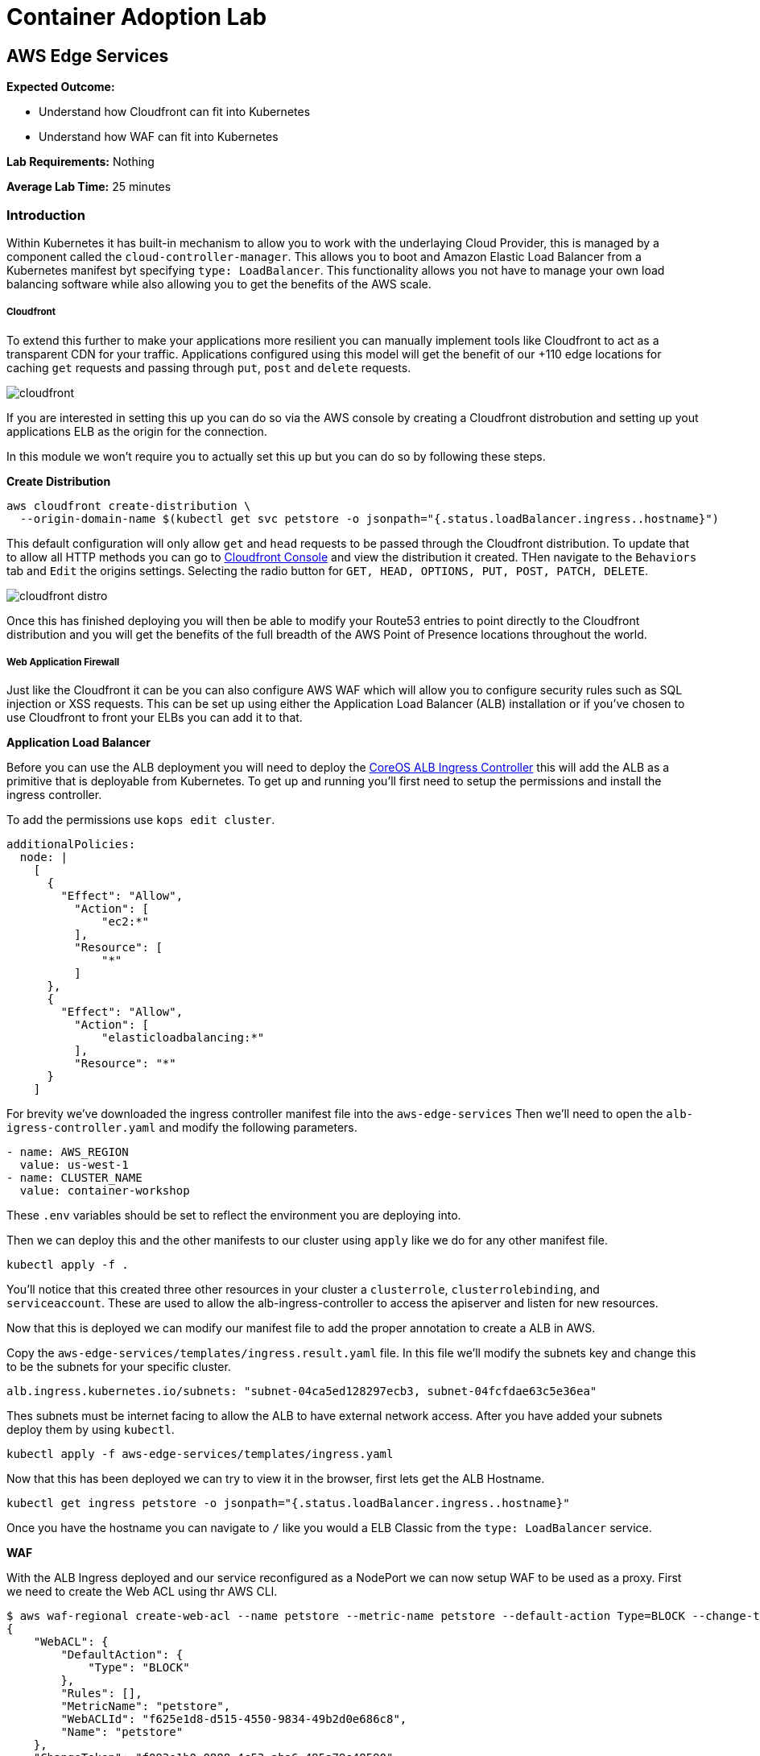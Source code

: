 = Container Adoption Lab 

:imagesdir: ./images

== AWS Edge Services

****
*Expected Outcome:*

* Understand how Cloudfront can fit into Kubernetes
* Understand how WAF can fit into Kubernetes

*Lab Requirements:*
Nothing

*Average Lab Time:*
25 minutes
****

=== Introduction

Within Kubernetes it has built-in mechanism to allow you to work with the
underlaying Cloud Provider, this is managed by a component called the
`cloud-controller-manager`. This allows you to boot and Amazon Elastic Load
Balancer from a Kubernetes manifest byt specifying `type: LoadBalancer`. This
functionality allows you not have to manage your own load balancing software
while also allowing you to get the benefits of the AWS scale.

===== Cloudfront

To extend this further to make your applications more resilient you can manually
implement tools like Cloudfront to act as a transparent CDN for your
traffic. Applications configured using this model will get the benefit of our
+110 edge locations for caching `get` requests and passing through `put`, `post`
and `delete` requests.

image::cloudfront.png[]

If you are interested in setting this up you can do so via the AWS console by
creating a Cloudfront distrobution and setting up yout applications ELB as the
origin for the connection.

In this module we won't require you to actually set this up but you can do so by
following these steps.

**Create Distribution**

[source,shell]
----
aws cloudfront create-distribution \
  --origin-domain-name $(kubectl get svc petstore -o jsonpath="{.status.loadBalancer.ingress..hostname}")
----

This default configuration will only allow `get` and `head` requests to be
passed through the Cloudfront distribution. To update that to allow all HTTP
methods you can go to
link:https://console.aws.amazon.com/cloudfront/home[Cloudfront Console] and view
the distribution it created. THen navigate to the `Behaviors` tab and `Edit` the
origins settings. Selecting the radio button for `GET, HEAD, OPTIONS, PUT, POST,
PATCH, DELETE`.

image::cloudfront-distro.png[]

Once this has finished deploying you will then be able to modify your Route53
entries to point directly to the Cloudfront distribution and you will get the
benefits of the full breadth of the AWS Point of Presence locations throughout
the world.

===== Web Application Firewall

Just like the Cloudfront it can be you can also configure AWS WAF which will
allow you to configure security rules such as SQL injection or XSS requests.
This can be set up using either the Application Load Balancer (ALB) installation
or if you've chosen to use Cloudfront to front your ELBs you can add it to that.

**Application Load Balancer**

Before you can use the ALB deployment you will need to deploy the
link:https://github.com/coreos/alb-ingress-controller/[CoreOS ALB Ingress
Controller] this will add the ALB as a primitive that is deployable from
Kubernetes. To get up and running you'll first need to setup the permissions and
install the ingress controller.

To add the permissions use `kops edit cluster`.

[source,shell]
----
additionalPolicies:
  node: |
    [
      {
        "Effect": "Allow",
          "Action": [
              "ec2:*"
          ],
          "Resource": [
              "*"
          ]
      },
      {
        "Effect": "Allow",
          "Action": [
              "elasticloadbalancing:*"
          ],
          "Resource": "*"
      }
    ]
----

For brevity we've downloaded the ingress controller manifest file into the
`aws-edge-services` Then we'll need to open the `alb-igress-controller.yaml` and modify the
following parameters.

[source,shell]
----
- name: AWS_REGION
  value: us-west-1
- name: CLUSTER_NAME
  value: container-workshop
----

These `.env` variables should be set to reflect the environment you are
deploying into.

Then we can deploy this and the other manifests to our cluster using `apply` 
like we do for any other manifest file.

[source,shell]
----
kubectl apply -f .
----

You'll notice that this created three other resources in your cluster a
`clusterrole`, `clusterrolebinding`, and `serviceaccount`. These are used to
allow the alb-ingress-controller to access the apiserver and listen for new
resources. 

Now that this is deployed we can modify our manifest file to add the proper
annotation to create a ALB in AWS.

Copy the `aws-edge-services/templates/ingress.result.yaml` file. In this file we'll modify
the subnets key and change this to be the subnets for your specific cluster.

[source,shell]
----
alb.ingress.kubernetes.io/subnets: "subnet-04ca5ed128297ecb3, subnet-04fcfdae63c5e36ea"
----

Thes subnets must be internet facing to allow the ALB to have external network
access. After you have added your subnets deploy them by using `kubectl`.

[source,shell]
----
kubectl apply -f aws-edge-services/templates/ingress.yaml
----

Now that this has been deployed we can try to view it in the browser, first lets
get the ALB Hostname.

[source,shell]
----
kubectl get ingress petstore -o jsonpath="{.status.loadBalancer.ingress..hostname}"
----

Once you have the hostname you can navigate to `/` like you would a ELB Classic
from the `type: LoadBalancer` service.

**WAF**

With the ALB Ingress deployed and our service reconfigured as a NodePort we can
now setup WAF to be used as a proxy. First we need to create the Web ACL using
thr AWS CLI.

[source,shell]
----
$ aws waf-regional create-web-acl --name petstore --metric-name petstore --default-action Type=BLOCK --change-token $(aws waf-regional get-change-token | jq -r ".ChangeToken")
{
    "WebACL": {
        "DefaultAction": {
            "Type": "BLOCK"
        },
        "Rules": [],
        "MetricName": "petstore",
        "WebACLId": "f625e1d8-d515-4550-9834-49b2d0e686c8",
        "Name": "petstore"
    },
    "ChangeToken": "f093e1b0-0888-4c53-aba6-495a79e48590"
}
----

Now we can associate the ACL with with our ALB. We first need to get the ALB
name from the `ingress` resource events.

[source,shell]
----
kubectl describe ingress/petstore
----

In the Events.Message Key you will see something like
`containerwo-default-xxxxx-xxxx` copy this and use it to request the ARN from
the `ec2` subcommand.

[source,shell]
----
aws elbv2 describe-load-balancers --names containerwo-default-petsto-b070 | jq -r ".LoadBalancers[0].LoadBalancerArn"
----

With this ARN we can then associate the ALB with our WAF.

[source,shell]
----
aws waf-regional associate-web-acl --resource-arn arn:aws:elasticloadbalancing:us-west-1:915347744415:loadbalancer/app/containerwo-default-petsto-b070/5bb11378e20370e4 --web-acl-id f625e1d8-d515-4550-9834-49b2d0e686c8
----

With the ALB Associated with the WAF that was created we can now try again to
access the `/` endpoint. This time you will get a `403 Forbidden` showing you
that the WAF is in place and blocking traffic from getting to the service.

If you'd like to change the default settings to `ALLOW` all traffic as the
default you can update the settings by sending and `update-web-acl` `aws`
command.

[source,shell]
----
aws waf-regional update-web-acl --web-acl-id f625e1d8-d515-4550-9834-49b2d0e686c8 --default-action Type=ALLOW --change-token $(aws waf-regional get-change-token | jq -r ".ChangeToken")
----

After making this request you can reload the ALB Hostname and the Wildfly
landing page should reappear.

